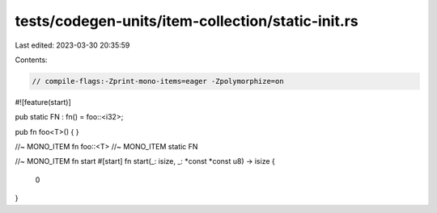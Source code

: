 tests/codegen-units/item-collection/static-init.rs
==================================================

Last edited: 2023-03-30 20:35:59

Contents:

.. code-block:: rs

    // compile-flags:-Zprint-mono-items=eager -Zpolymorphize=on

#![feature(start)]

pub static FN : fn() = foo::<i32>;

pub fn foo<T>() { }

//~ MONO_ITEM fn foo::<T>
//~ MONO_ITEM static FN

//~ MONO_ITEM fn start
#[start]
fn start(_: isize, _: *const *const u8) -> isize {
    0
}


